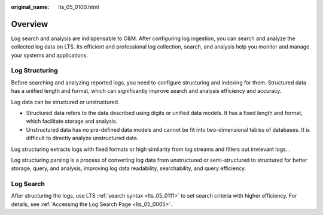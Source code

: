 :original_name: lts_05_0100.html

.. _lts_05_0100:

Overview
========

Log search and analysis are indispensable to O&M. After configuring log ingestion, you can search and analyze the collected log data on LTS. Its efficient and professional log collection, search, and analysis help you monitor and manage your systems and applications.

Log Structuring
---------------

Before searching and analyzing reported logs, you need to configure structuring and indexing for them. Structured data has a unified length and format, which can significantly improve search and analysis efficiency and accuracy.

Log data can be structured or unstructured.

-  Structured data refers to the data described using digits or unified data models. It has a fixed length and format, which facilitate storage and analysis.
-  Unstructured data has no pre-defined data models and cannot be fit into two-dimensional tables of databases. It is difficult to directly analyze unstructured data.

Log structuring extracts logs with fixed formats or high similarity from log streams and filters out irrelevant logs. .

Log structuring parsing is a process of converting log data from unstructured or semi-structured to structured for better storage, query, and analysis, improving log data readability, searchability, and query efficiency.

Log Search
----------

After structuring the logs, use LTS :ref:`search syntax <lts_05_0111>` to set search criteria with higher efficiency. For details, see :ref:`Accessing the Log Search Page <lts_05_0005>`.
